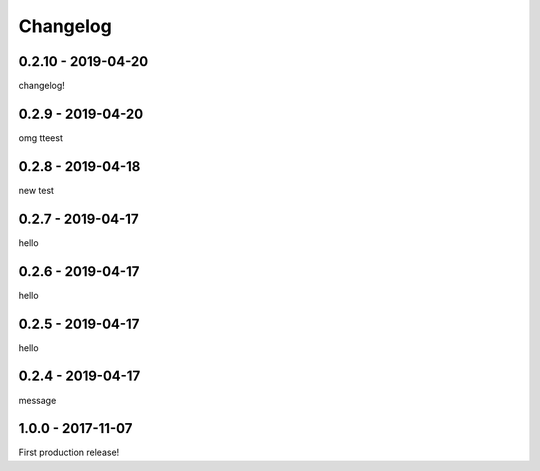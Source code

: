 =========
Changelog
=========

-------------------
0.2.10 - 2019-04-20
-------------------

changelog!

------------------
0.2.9 - 2019-04-20
------------------

omg tteest

------------------
0.2.8 - 2019-04-18
------------------

new test

------------------
0.2.7 - 2019-04-17
------------------

hello

------------------
0.2.6 - 2019-04-17
------------------

hello

------------------
0.2.5 - 2019-04-17
------------------

hello

------------------
0.2.4 - 2019-04-17
------------------

message

------------------
1.0.0 - 2017-11-07
------------------

First production release!
